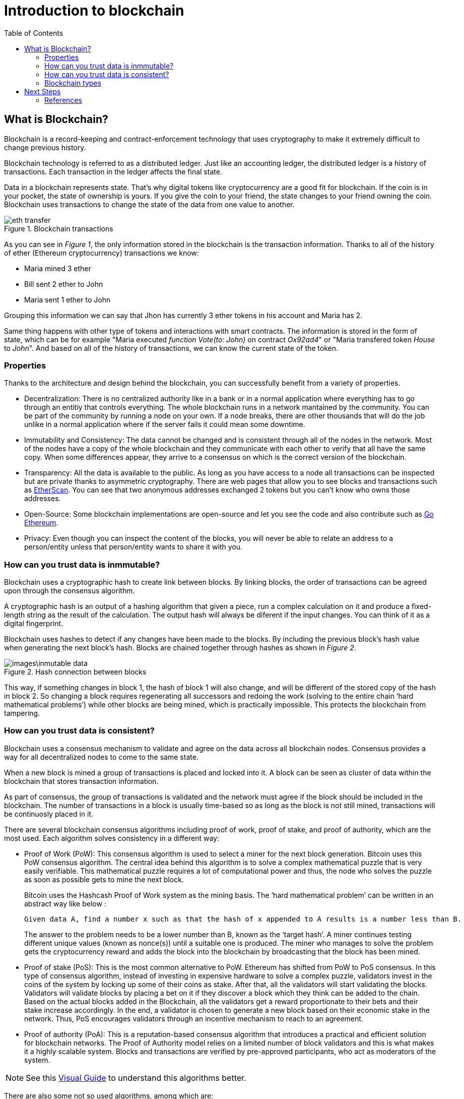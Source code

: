 :toc:

= Introduction to blockchain

== What is Blockchain?
Blockchain is a record-keeping and contract-enforcement technology that uses cryptography to
make it extremely difficult to change previous history.

Blockchain technology is referred to as a distributed ledger. Just like an accounting ledger, the
distributed ledger is a history of transactions. Each transaction in the ledger affects the final
state.

Data in a blockchain represents state. That's why digital tokens like cryptocurrency are a good
fit for blockchain. If the coin is in your pocket, the state of ownership is yours. If you give the
coin to your friend, the state changes to your friend owning the coin. Blockchain uses
transactions to change the state of the data from one value to another.

.Blockchain transactions
image::images/eth_transfer.png[]

As you can see in _Figure 1_, the only information stored in the blockchain is the transaction information. Thanks to all of the history of ether (Ethereum cryptocurrency) transactions we know:

* Maria mined 3 ether
* Bill sent 2 ether to John
* Maria sent 1 ether to John

Grouping this information we can say that Jhon has currently 3 ether tokens in his account and Maria has 2.

Same thing happens with other type of tokens and interactions with smart contracts. The information is stored in the form of state, which can be for example "Maria executed _function Vote(to: John)_ on contract _Ox92ad4_" or "Maria transfered token _House_ to _John_". And based on all of the history of transactions, we can know the current state of the token.

=== Properties

Thanks to the architecture and design behind the blockchain, you can successfully benefit from a variety of properties.

* Decentralization: There is no centralized authority like in a bank or in a normal application where everything has to go through an entitiy that controls everything. The whole blockchain runs in a network mantained by the community. You can be part of the community by running a node on your own. If a node breaks, there are other thousands that will do the job unlike in a normal application where if the server fails it could mean some downtime.

* Immutability and Consistency: The data cannot be changed and is consistent through all of the nodes in the network. Most of the nodes have a copy of the whole blockchain and they communicate with each other to verify that all have the same copy. When some differences appear, they arrive to a consensus on which is the correct version of the blockchain.

* Transparency: All the data is available to the public. As long as you have access to a node all transactions can be inspected but are private thanks to asymmetric cryptography. There are web pages that allow you to see blocks and transactions such as https://etherscan.io/[EtherScan]. You can see that two anonymous addresses exchanged 2 tokens but you can't know who owns those addresses. 

* Open-Source: Some blockchain implementations are open-source and let you see the code and also contribute such as https://github.com/ethereum/go-ethereum[Go Ethereum].

* Privacy: Even though you can inspect the content of the blocks, you will never be able to relate an address to a person/entity unless that person/entity wants to share it with you.

=== How can you trust data is inmmutable?

Blockchain uses a cryptographic hash to create link between blocks. By linking blocks, the order
of transactions can be agreed upon through the consensus algorithm.

A cryptographic hash is an output of a hashing algorithm that given a piece, run a complex calculation on it and produce a fixed-length string as the result of the calculation. The output hash will always be diferent if the input changes. You can think of it as a digital fingerprint.

Blockchain uses hashes to detect if any changes have been made to the blocks. By including the
previous block's hash value when generating the next block's hash. Blocks are chained together
through hashes as shown in _Figure 2_.

.Hash connection between blocks
image::images\inmutable_data.png[]

This way, if something changes in block 1, the hash of block 1 will also change, and will be different of the stored copy of the hash in block 2. So changing a block requires regenerating all successors and redoing the work (solving to the entire chain ‘hard mathematical problems’) while other blocks are being mined, which is practically impossible. This protects the blockchain from tampering.

=== How can you trust data is consistent?

Blockchain uses a consensus mechanism to validate and agree on the data across all blockchain
nodes. Consensus provides a way for all decentralized nodes to come to the same state.

When a new block is mined a group of transactions is placed and locked into it. A block can be seen as cluster of data within the blockchain that stores transaction information.

As part of consensus, the group of transactions is validated and the network must agree
if the block should be included in the blockchain. The number of transactions in a block is usually time-based so as long as the block is not still mined, transactions will be continuosly placed in it.

There are several blockchain consensus algorithms including proof of work, proof of stake, and
proof of authority, which are the most used. Each algorithm solves consistency in a different way:

* Proof of Work (PoW): This consensus algorithm is used to select a miner for the next block generation. Bitcoin uses this PoW consensus algorithm. The central idea behind this algorithm is to solve a complex mathematical puzzle that is very easily verifiable. This mathematical puzzle requires a lot of computational power and thus, the node who solves the puzzle as soon as possible gets to mine the next block.
+
Bitcoin uses the Hashcash Proof of Work system as the mining basis. The ‘hard mathematical problem’ can be written in an abstract way like below :
+
    Given data A, find a number x such as that the hash of x appended to A results is a number less than B.
+
The answer to the problem needs to be a lower number than B, known as the ‘target hash’. A miner continues testing different unique values (known as nonce(s)) until a suitable one is produced.
The miner who manages to solve the problem gets the cryptocurrency reward and adds the block into the blockchain by broadcasting that the block has been mined.

* Proof of stake (PoS): This is the most common alternative to PoW. Ethereum has shifted from PoW to PoS consensus. In this type of consensus algorithm, instead of investing in expensive hardware to solve a complex puzzle, validators invest in the coins of the system by locking up some of their coins as stake. After that, all the validators will start validating the blocks. Validators will validate blocks by placing a bet on it if they discover a block which they think can be added to the chain. Based on the actual blocks added in the Blockchain, all the validators get a reward proportionate to their bets and their stake increase accordingly. In the end, a validator is chosen to generate a new block based on their economic stake in the network. Thus, PoS encourages validators through an incentive mechanism to reach to an agreement.

* Proof of authority (PoA): This is a reputation-based consensus algorithm that introduces a practical and efficient solution for blockchain networks. The Proof of Authority model relies on a limited number of block validators and this is what makes it a highly scalable system. Blocks and transactions are verified by pre-approved participants, who act as moderators of the system.

NOTE: See this https://youtu.be/ojxfbN78WFQ[Visual Guide] to understand this algorithms better.

There are also some not so used algorithms, among which are:

* Proof of Burn 
* Proof of Capacity 
* Proof of Elapsed Time 
* Proof of Activity
* Proof of Weight
* Proof of Importance

=== Blockchain types
ll types of blockchains can be characterized as permissionless, permissioned, or both.  On the one hand, Permissionless blockchains allow any user to pseudo-anonymously join the blockchain network and do not restrict the rights of the nodes on the blockchain network.

On the other hand, permissioned blockchains restrict access to the network to certain nodes and may also restrict the rights of those nodes on that network. The identities of the users of a permissioned blockchain are known to the other users of that permissioned blockchain.

.Blockchain Types
image::images\blockchain_types.png[]

* Public blockchains: A public blockchain is decentralized with no single authority on the network. All transactions in
the blockchain are visible by any node on the network.
+
The consensus algorithms for public blockchains use cryptocurrency as a reward to validate
blocks (miners validate transactions to earn crypto tokens). Public blockchains may also charge
a cryptocurrency fee for validating transactions.
+
Public blockchain privacy is limited.

* Private blockchains
+
Private networks are semi-trusted networks. In a private network, there is an agreement
between all participants about how they will leverage the blockchain. They may also be referred to as managed blockchains, they are controlled by a single organization.

* Hybrid blockchains: Hybrid blockchains are blockchains that are controlled by a single organization, but with a level of oversight performed by the public blockchain, which is required to perform certain transaction validations. 

* Consortium blockchains: A consortium blockchain is a private blockchain but authority is distributed and acts in the best interests of the network. Consortium blockchains can restrict who has authority to participate
in consensus. Trust is enforced by restricting only the participants be involved in validation. The
group of participants is called a consortium. Consensus algorithms for consortium blockchains
can use authority rather than cryptocurrency.

|====
|*Type* |*Advantages* |*Disadvantages* |*Use cases* 
|*Public*|Independence, Transparency, Trust|Performance, security, scalability|Cryptocurrency, Document validation
|*Private*|Access control, performance|Trust, Auditability|Supply Chain, Asset Ownership
|*Hybrid*|Access control, performance, scalability|Transparency, Upgrading|Medical Records, Real Estate
|*Consortium*|Access control, security, scalability|Transparency|Banking, Research, Supply Chain
|====

== Next Steps

=== References

